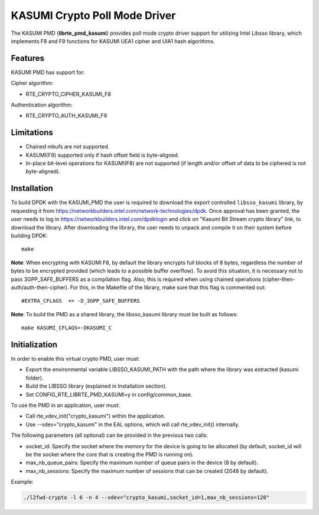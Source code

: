..  BSD LICENSE
        Copyright(c) 2016 Intel Corporation. All rights reserved.

    Redistribution and use in source and binary forms, with or without
    modification, are permitted provided that the following conditions
    are met:

    * Redistributions of source code must retain the above copyright
    notice, this list of conditions and the following disclaimer.
    * Redistributions in binary form must reproduce the above copyright
    notice, this list of conditions and the following disclaimer in
    the documentation and/or other materials provided with the
    distribution.
    * Neither the name of Intel Corporation nor the names of its
    contributors may be used to endorse or promote products derived
    from this software without specific prior written permission.

    THIS SOFTWARE IS PROVIDED BY THE COPYRIGHT HOLDERS AND CONTRIBUTORS
    "AS IS" AND ANY EXPRESS OR IMPLIED WARRANTIES, INCLUDING, BUT NOT
    LIMITED TO, THE IMPLIED WARRANTIES OF MERCHANTABILITY AND FITNESS FOR
    A PARTICULAR PURPOSE ARE DISCLAIMED. IN NO EVENT SHALL THE COPYRIGHT
    OWNER OR CONTRIBUTORS BE LIABLE FOR ANY DIRECT, INDIRECT, INCIDENTAL,
    SPECIAL, EXEMPLARY, OR CONSEQUENTIAL DAMAGES (INCLUDING, BUT NOT
    LIMITED TO, PROCUREMENT OF SUBSTITUTE GOODS OR SERVICES; LOSS OF USE,
    DATA, OR PROFITS; OR BUSINESS INTERRUPTION) HOWEVER CAUSED AND ON ANY
    THEORY OF LIABILITY, WHETHER IN CONTRACT, STRICT LIABILITY, OR TORT
    (INCLUDING NEGLIGENCE OR OTHERWISE) ARISING IN ANY WAY OUT OF THE USE
    OF THIS SOFTWARE, EVEN IF ADVISED OF THE POSSIBILITY OF SUCH DAMAGE.

KASUMI Crypto Poll Mode Driver
===============================

The KASUMI PMD (**librte_pmd_kasumi**) provides poll mode crypto driver
support for utilizing Intel Libsso library, which implements F8 and F9 functions
for KASUMI UEA1 cipher and UIA1 hash algorithms.

Features
--------

KASUMI PMD has support for:

Cipher algorithm:

* RTE_CRYPTO_CIPHER_KASUMI_F8

Authentication algorithm:

* RTE_CRYPTO_AUTH_KASUMI_F9

Limitations
-----------

* Chained mbufs are not supported.
* KASUMI(F9) supported only if hash offset field is byte-aligned.
* In-place bit-level operations for KASUMI(F8) are not supported
  (if length and/or offset of data to be ciphered is not byte-aligned).


Installation
------------

To build DPDK with the KASUMI_PMD the user is required to download
the export controlled ``libsso_kasumi`` library, by requesting it from
`<https://networkbuilders.intel.com/network-technologies/dpdk>`_.
Once approval has been granted, the user needs to log in
`<https://networkbuilders.intel.com/dpdklogin>`_
and click on "Kasumi Bit Stream crypto library" link, to download the library.
After downloading the library, the user needs to unpack and compile it
on their system before building DPDK::

   make

**Note**: When encrypting with KASUMI F8, by default the library
encrypts full blocks of 8 bytes, regardless the number of bytes to
be encrypted provided (which leads to a possible buffer overflow).
To avoid this situation, it is necessary not to pass
3GPP_SAFE_BUFFERS as a compilation flag.
Also, this is required when using chained operations
(cipher-then-auth/auth-then-cipher).
For this, in the Makefile of the library, make sure that this flag
is commented out::

  #EXTRA_CFLAGS  += -D_3GPP_SAFE_BUFFERS

**Note**: To build the PMD as a shared library, the libsso_kasumi
library must be built as follows::

  make KASUMI_CFLAGS=-DKASUMI_C


Initialization
--------------

In order to enable this virtual crypto PMD, user must:

* Export the environmental variable LIBSSO_KASUMI_PATH with the path where
  the library was extracted (kasumi folder).

* Build the LIBSSO library (explained in Installation section).

* Set CONFIG_RTE_LIBRTE_PMD_KASUMI=y in config/common_base.

To use the PMD in an application, user must:

* Call rte_vdev_init("crypto_kasumi") within the application.

* Use --vdev="crypto_kasumi" in the EAL options, which will call rte_vdev_init() internally.

The following parameters (all optional) can be provided in the previous two calls:

* socket_id: Specify the socket where the memory for the device is going to be allocated
  (by default, socket_id will be the socket where the core that is creating the PMD is running on).

* max_nb_queue_pairs: Specify the maximum number of queue pairs in the device (8 by default).

* max_nb_sessions: Specify the maximum number of sessions that can be created (2048 by default).

Example:

.. code-block:: console

    ./l2fwd-crypto -l 6 -n 4 --vdev="crypto_kasumi,socket_id=1,max_nb_sessions=128"
